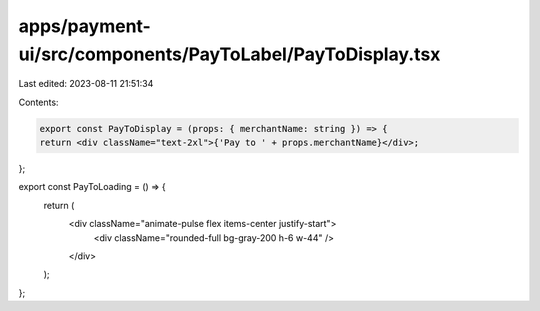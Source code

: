 apps/payment-ui/src/components/PayToLabel/PayToDisplay.tsx
==========================================================

Last edited: 2023-08-11 21:51:34

Contents:

.. code-block:: tsx

    export const PayToDisplay = (props: { merchantName: string }) => {
    return <div className="text-2xl">{'Pay to ' + props.merchantName}</div>;
};

export const PayToLoading = () => {
    return (
        <div className="animate-pulse flex items-center justify-start">
            <div className="rounded-full bg-gray-200 h-6 w-44" />
        </div>
    );
};


